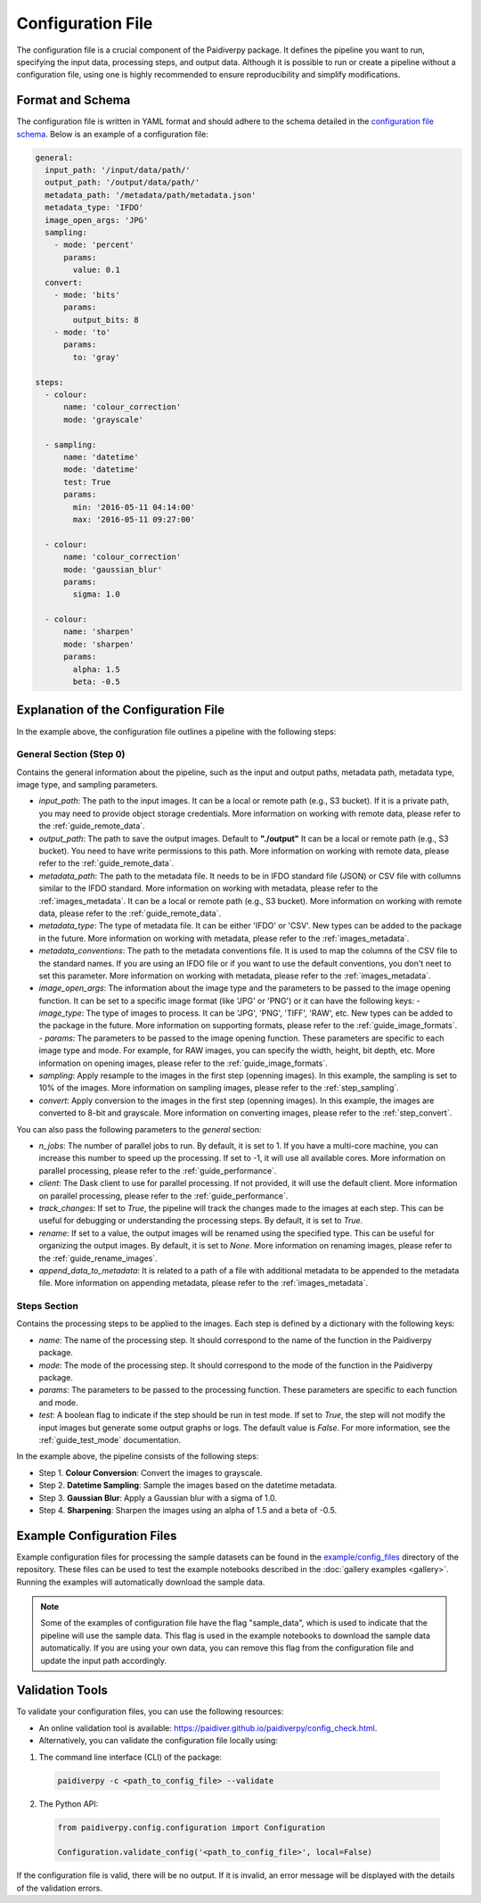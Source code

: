 .. _configuration_file:

Configuration File
==================

The configuration file is a crucial component of the Paidiverpy package. It defines the pipeline you want to run, specifying the input data, processing steps, and output data. Although it is possible to run or create a pipeline without a configuration file, using one is highly recommended to ensure reproducibility and simplify modifications.

Format and Schema
-----------------

The configuration file is written in YAML format and should adhere to the schema detailed in the `configuration file schema <https://github.com/paidiver/paidiverpy/blob/main/src/paidiverpy/configuration-schema.json>`_. Below is an example of a configuration file:

.. code-block:: yaml

    general:
      input_path: '/input/data/path/'
      output_path: '/output/data/path/'
      metadata_path: '/metadata/path/metadata.json'
      metadata_type: 'IFDO'
      image_open_args: 'JPG'
      sampling:
        - mode: 'percent'
          params:
            value: 0.1
      convert:
        - mode: 'bits'
          params:
            output_bits: 8
        - mode: 'to'
          params:
            to: 'gray'

    steps:
      - colour:
          name: 'colour_correction'
          mode: 'grayscale'

      - sampling:
          name: 'datetime'
          mode: 'datetime'
          test: True
          params:
            min: '2016-05-11 04:14:00'
            max: '2016-05-11 09:27:00'

      - colour:
          name: 'colour_correction'
          mode: 'gaussian_blur'
          params:
            sigma: 1.0

      - colour:
          name: 'sharpen'
          mode: 'sharpen'
          params:
            alpha: 1.5
            beta: -0.5

Explanation of the Configuration File
-------------------------------------

In the example above, the configuration file outlines a pipeline with the following steps:


**General Section (Step 0)**
^^^^^^^^^^^^^^^^^^^^^^^^^^^^

Contains the general information about the pipeline, such as the input and output paths, metadata path, metadata type, image type, and sampling parameters.

- `input_path`: The path to the input images. It can be a local or remote path (e.g., S3 bucket). If it is a private path, you may need to provide object storage credentials. More information on working with remote data, please refer to the :ref:`guide_remote_data`.
- `output_path`: The path to save the output images. Default to **"./output"** It can be a local or remote path (e.g., S3 bucket). You need to have write permissions to this path. More information on working with remote data, please refer to the :ref:`guide_remote_data`.
- `metadata_path`: The path to the metadata file. It needs to be in IFDO standard file (JSON) or CSV file with collumns similar to the IFDO standard. More information on working with metadata, please refer to the :ref:`images_metadata`. It can be a local or remote path (e.g., S3 bucket). More information on working with remote data, please refer to the :ref:`guide_remote_data`.
- `metadata_type`: The type of metadata file. It can be either 'IFDO' or 'CSV'. New types can be added to the package in the future. More information on working with metadata, please refer to the :ref:`images_metadata`.
- `metadata_conventions`: The path to the metadata conventions file. It is used to map the columns of the CSV file to the standard names. If you are using an IFDO file or if you want to use the default conventions, you don't neet to set this parameter. More information on working with metadata, please refer to the :ref:`images_metadata`.
- `image_open_args`: The information about the image type and the parameters to be passed to the image opening function. It can be set to a specific image format (like 'JPG' or 'PNG') or it can have the following keys:
  - `image_type`: The type of images to process. It can be 'JPG', 'PNG', 'TIFF', 'RAW', etc. New types can be added to the package in the future. More information on supporting formats, please refer to the :ref:`guide_image_formats`.
  - `params`: The parameters to be passed to the image opening function. These parameters are specific to each image type and mode. For example, for RAW images, you can specify the width, height, bit depth, etc. More information on opening images, please refer to the :ref:`guide_image_formats`.
- `sampling`: Apply resample to the images in the first step (openning images). In this example, the sampling is set to 10% of the images. More information on sampling images, please refer to the :ref:`step_sampling`.
- `convert`: Apply conversion to the images in the first step (openning images). In this example, the images are converted to 8-bit and grayscale. More information on converting images, please refer to the :ref:`step_convert`.

You can also pass the following parameters to the `general` section:

- `n_jobs`: The number of parallel jobs to run. By default, it is set to 1. If you have a multi-core machine, you can increase this number to speed up the processing. If set to -1, it will use all available cores. More information on parallel processing, please refer to the :ref:`guide_performance`.
- `client`: The Dask client to use for parallel processing. If not provided, it will use the default client. More information on parallel processing, please refer to the :ref:`guide_performance`.
- `track_changes`: If set to `True`, the pipeline will track the changes made to the images at each step. This can be useful for debugging or understanding the processing steps. By default, it is set to `True`.
- `rename`: If set to a value, the output images will be renamed using the specified type. This can be useful for organizing the output images. By default, it is set to `None`. More information on renaming images, please refer to the :ref:`guide_rename_images`.
- `append_data_to_metadata`: It is related to a path of a file with additional metadata to be appended to the metadata file. More information on appending metadata, please refer to the :ref:`images_metadata`.

**Steps Section**
^^^^^^^^^^^^^^^^^

Contains the processing steps to be applied to the images. Each step is defined by a dictionary with the following keys:

- `name`: The name of the processing step. It should correspond to the name of the function in the Paidiverpy package.
- `mode`: The mode of the processing step. It should correspond to the mode of the function in the Paidiverpy package.
- `params`: The parameters to be passed to the processing function. These parameters are specific to each function and mode.
- `test`: A boolean flag to indicate if the step should be run in test mode. If set to `True`, the step will not modify the input images but generate some output graphs or logs. The default value is `False`. For more information, see the :ref:`guide_test_mode` documentation.

In the example above, the pipeline consists of the following steps:

- Step 1. **Colour Conversion**: Convert the images to grayscale.
- Step 2. **Datetime Sampling**: Sample the images based on the datetime metadata.
- Step 3. **Gaussian Blur**: Apply a Gaussian blur with a sigma of 1.0.
- Step 4. **Sharpening**: Sharpen the images using an alpha of 1.5 and a beta of -0.5.

Example Configuration Files
---------------------------

Example configuration files for processing the sample datasets can be found in the `example/config_files <https://github.com/paidiver/paidiverpy/tree/main/examples/config_files>`_ directory of the repository. These files can be used to test the example notebooks described in the :doc:`gallery examples <gallery>`. Running the examples will automatically download the sample data.


.. admonition:: Note

  Some of the examples of configuration file have the flag "sample_data", which is used to indicate that the pipeline will use the sample data. This flag is used in the example notebooks to download the sample data automatically. If you are using your own data, you can remove this flag from the configuration file and update the input path accordingly.


Validation Tools
----------------

To validate your configuration files, you can use the following resources:

- An online validation tool is available: `https://paidiver.github.io/paidiverpy/config_check.html <https://paidiver.github.io/paidiverpy/config_check.html>`_.
- Alternatively, you can validate the configuration file locally using:

1. The command line interface (CLI) of the package:

  .. code-block:: bash

      paidiverpy -c <path_to_config_file> --validate


2. The Python API:

  .. code-block:: python

      from paidiverpy.config.configuration import Configuration

      Configuration.validate_config('<path_to_config_file>', local=False)

If the configuration file is valid, there will be no output. If it is invalid, an error message will be displayed with the details of the validation errors.
